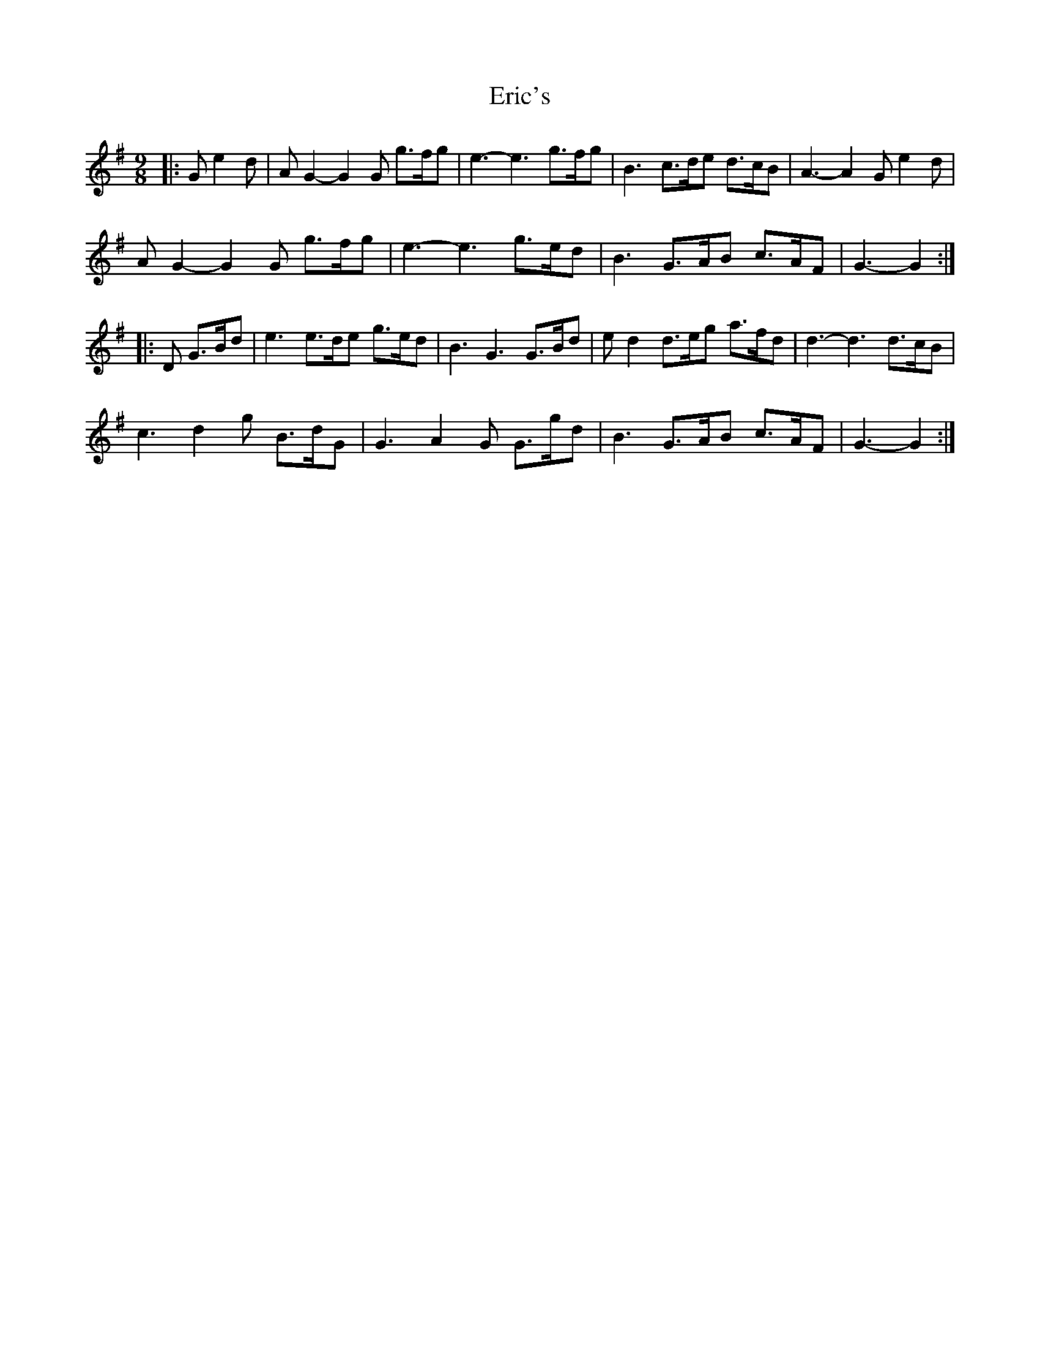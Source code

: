 X: 12029
T: Eric's
R: slip jig
M: 9/8
K: Gmajor
|:G e2 d|A G2- G2 G g>fg|e3- e3 g>fg|B3 c>de d>cB|A3- A2G e2 d|
A G2- G2 G g>fg|e3- e3 g>ed|B3 G>AB c>AF|G3- G2:|
|:D G>Bd|e3 e>de g>ed|B3 G3 G>Bd|e d2 d>eg a>fd|d3- d3 d>cB|
c3 d2 g B>dG|G3 A2 G G>gd|B3 G>AB c>AF|G3- G2:|

